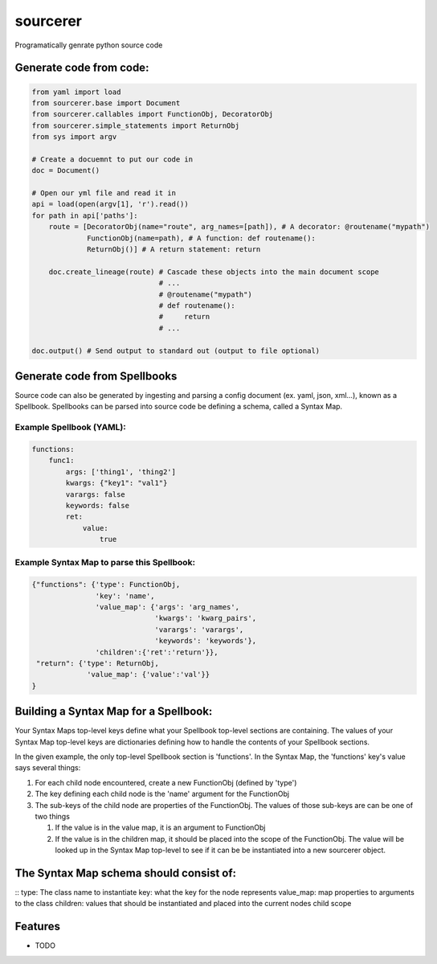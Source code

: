 ===============================
sourcerer
===============================

.. image:: https://img.shields.io/travis/LISTERINE/sourcerer.svg
        :target: https://travis-ci.org/LISTERINE/sourcerer

.. image:: https://img.shields.io/pypi/v/sourcerer.svg
        :target: https://pypi.python.org/pypi/sourcerer

Programatically genrate python source code


Generate code from code:
------------------------
.. code-block:: python

        from yaml import load
        from sourcerer.base import Document
        from sourcerer.callables import FunctionObj, DecoratorObj
        from sourcerer.simple_statements import ReturnObj
        from sys import argv

        # Create a docuemnt to put our code in
        doc = Document()

        # Open our yml file and read it in
        api = load(open(argv[1], 'r').read())
        for path in api['paths']:
            route = [DecoratorObj(name="route", arg_names=[path]), # A decorator: @routename("mypath")
                     FunctionObj(name=path), # A function: def routename():
                     ReturnObj()] # A return statement: return

            doc.create_lineage(route) # Cascade these objects into the main document scope
                                      # ...
                                      # @routename("mypath")
                                      # def routename():
                                      #     return
                                      # ...

        doc.output() # Send output to standard out (output to file optional)

Generate code from Spellbooks
-----------------------------

Source code can also be generated by ingesting and parsing a config document (ex. yaml, json, xml...), known as a Spellbook.
Spellbooks can be parsed into source code be defining a schema, called a Syntax Map.

Example Spellbook (YAML):
"""""""""""""""""""""""""
.. code-block:: yaml

    functions:
        func1:
            args: ['thing1', 'thing2']
            kwargs: {"key1": "val1"}
            varargs: false
            keywords: false
            ret:
                value:
                    true

Example Syntax Map to parse this Spellbook:
"""""""""""""""""""""""""""""""""""""""""""
.. code-block:: python

    {"functions": {'type': FunctionObj,
                   'key': 'name',
                   'value_map': {'args': 'arg_names',
                                 'kwargs': 'kwarg_pairs',
                                 'varargs': 'varargs',
                                 'keywords': 'keywords'},
                   'children':{'ret':'return'}},
     "return": {'type': ReturnObj,
                 'value_map': {'value':'val'}}
    }

Building a Syntax Map for a Spellbook:
--------------------------------------
Your Syntax Maps top-level keys define what your Spellbook top-level sections are containing. The values of your Syntax Map top-level keys are dictionaries defining how to handle the contents of your Spellbook sections.

In the given example, the only top-level Spellbook section is 'functions'. In the Syntax Map, the 'functions' key's value says several things:

1. For each child node encountered, create a new FunctionObj (defined by 'type')

2. The key defining each child node is the 'name' argument for the FunctionObj

3. The sub-keys of the child node are properties of the FunctionObj. The values of those sub-keys are can be one of two things

   1. If the value is in the value map, it is an argument to FunctionObj

   2. If the value is in the children map, it should be placed into the scope of the FunctionObj. The value will be looked up in the Syntax Map top-level to see if it can be be instantiated into a new sourcerer object.

The Syntax Map schema should consist of:
----------------------------------------

::
type: The class name to instantiate
key: what the key for the node represents
value_map: map properties to arguments to the class
children: values that should be instantiated and placed into the current nodes child scope




Features
--------

* TODO
